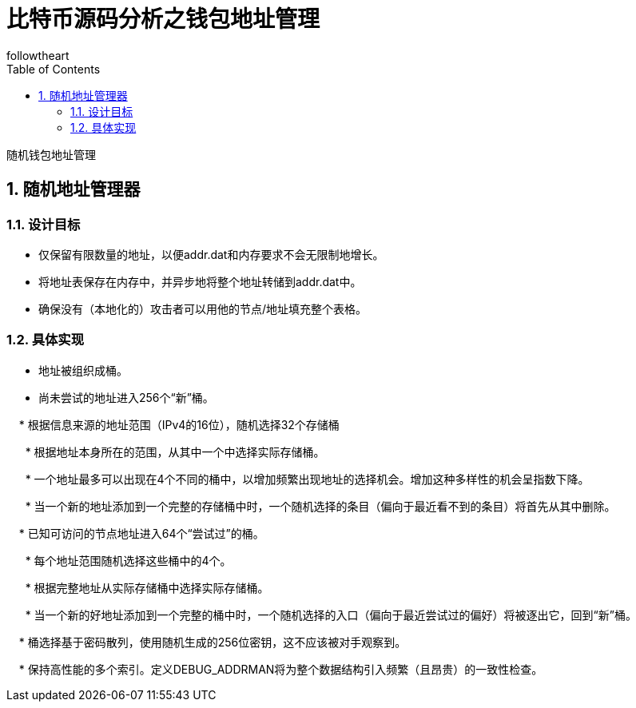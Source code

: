 = 比特币源码分析之钱包地址管理
followtheart
:doctype: article
:encoding: utf-8
:lang: en
:toc: left
:numbered:

随机钱包地址管理

## 随机地址管理器

### 设计目标

  * 仅保留有限数量的地址，以便addr.dat和内存要求不会无限制地增长。

  * 将地址表保存在内存中，并异步地将整个地址转储到addr.dat中。

  * 确保没有（本地化的）攻击者可以用他的节点/地址填充整个表格。

### 具体实现

  * 地址被组织成桶。

  * 尚未尝试的地址进入256个“新”桶。

    * 根据信息来源的地址范围（IPv4的16位），随机选择32个存储桶

      * 根据地址本身所在的范围，从其中一个中选择实际存储桶。

      * 一个地址最多可以出现在4个不同的桶中，以增加频繁出现地址的选择机会。增加这种多样性的机会呈指数下降。

      * 当一个新的地址添加到一个完整的存储桶中时，一个随机选择的条目（偏向于最近看不到的条目）将首先从其中删除。

    * 已知可访问的节点地址进入64个“尝试过”的桶。

      * 每个地址范围随机选择这些桶中的4个。

      * 根据完整地址从实际存储桶中选择实际存储桶。

      * 当一个新的好地址添加到一个完整的桶中时，一个随机选择的入口（偏向于最近尝试过的偏好）将被逐出它，回到“新”桶。

    * 桶选择基于密码散列，使用随机生成的256位密钥，这不应该被对手观察到。

    * 保持高性能的多个索引。定义DEBUG_ADDRMAN将为整个数据结构引入频繁（且昂贵）的一致性检查。
